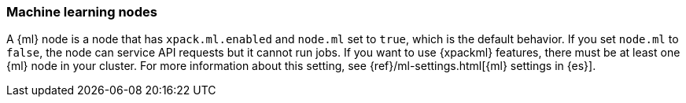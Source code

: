 [float]
[[ml-nodes]]
=== Machine learning nodes

A {ml} node is a node that has `xpack.ml.enabled` and `node.ml` set to `true`,
which is the default behavior. If you set `node.ml` to `false`, the node can
service API requests but it cannot run jobs. If you want to use {xpackml}
features, there must be at least one {ml} node in your cluster. For more
information about this setting, see 
{ref}/ml-settings.html[{ml} settings in {es}].
